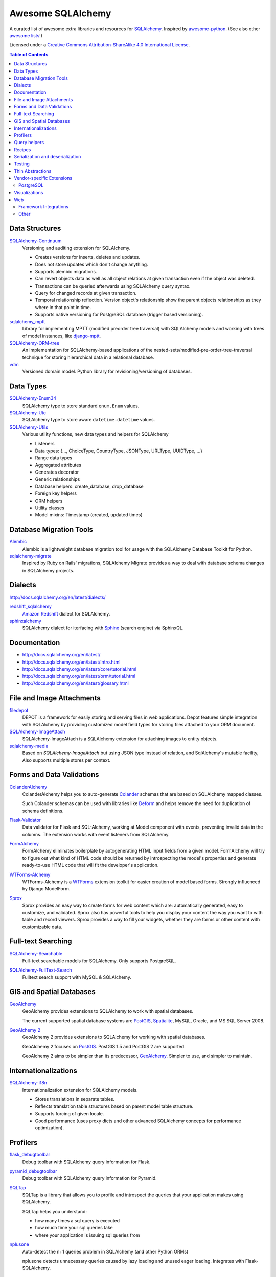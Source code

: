 Awesome SQLAlchemy
==================

.. image:: https://cdn.rawgit.com/sindresorhus/awesome/d7305f38d29fed78fa85652e3a63e154dd8e8829/media/badge.svg
   :target: https://github.com/sindresorhus/awesome

A curated list of awesome extra libraries and resources for SQLAlchemy_.  Inspired by
awesome-python_.  (See also other `awesome lists`__!)

Licensed under a `Creative Commons Attribution-ShareAlike 4.0 International
License`__.

.. _SQLAlchemy: http://www.sqlalchemy.org/
.. _awesome-python: https://github.com/vinta/awesome-python
__ https://github.com/sindresorhus/awesome
__ https://creativecommons.org/licenses/by-sa/4.0/

.. contents:: Table of Contents
   :backlinks: none
   :depth: 3


Data Structures
---------------

SQLAlchemy-Continuum_
   Versioning and auditing extension for SQLAlchemy.

   - Creates versions for inserts, deletes and updates.
   - Does not store updates which don't change anything.
   - Supports alembic migrations.
   - Can revert objects data as well as all object relations at given
     transaction even if the object was deleted.
   - Transactions can be queried afterwards using SQLAlchemy query syntax.
   - Query for changed records at given transaction.
   - Temporal relationship reflection. Version object's relationship show
     the parent objects relationships as they where in that point in time.
   - Supports native versioning for PostgreSQL database (trigger based
     versioning).

sqlalchemy_mptt_
   Library for implementing MPTT (modified preorder tree traversal) with
   SQLAlchemy models and working with trees of model instances,
   like django-mptt_.

SQLAlchemy-ORM-tree_
   An implementation for SQLAlchemy-based applications of
   the nested-sets/modified-pre-order-tree-traversal technique for
   storing hierarchical data in a relational database.

vdm_
   Versioned domain model. Python library for revisioning/versioning of databases.

.. _django-mptt: https://github.com/django-mptt/django-mptt/
.. _SQLAlchemy-Continuum: https://sqlalchemy-continuum.readthedocs.org/
.. _sqlalchemy_mptt: https://sqlalchemy-mptt.readthedocs.org/
.. _SQLAlchemy-ORM-tree: https://sqlalchemy-orm-tree.readthedocs.org/
.. _vdm: https://github.com/okfn/vdm


Data Types
----------

SQLAlchemy-Enum34_
   SQLAlchemy type to store standard ``enum.Enum`` values.

SQLAlchemy-Utc_
   SQLAlchemy type to store aware ``datetime.datetime`` values.

SQLAlchemy-Utils_
   Various utility functions, new data types and helpers for SQLAlchemy

   - Listeners
   - Data types: {..., ChoiceType, CountryType, JSONType, URLType, UUIDType, ...}
   - Range data types
   - Aggregated attributes
   - Generates decorator
   - Generic relationships
   - Database helpers: create_database, drop_database
   - Foreign key helpers
   - ORM helpers
   - Utility classes
   - Model mixins: Timestamp (created, updated times)

.. _SQLAlchemy-Enum34: https://github.com/spoqa/sqlalchemy-enum34
.. _SQLAlchemy-Utc: https://github.com/spoqa/sqlalchemy-utc
.. _SQLAlchemy-Utils: https://sqlalchemy-utils.readthedocs.org/


Database Migration Tools
------------------------

Alembic_
   Alembic is a lightweight database migration tool for usage with the
   SQLAlchemy Database Toolkit for Python.

sqlalchemy-migrate_
   Inspired by Ruby on Rails' migrations, SQLAlchemy Migrate provides
   a way to deal with database schema changes in SQLAlchemy projects.

.. _Alembic: https://alembic.readthedocs.org/
.. _sqlalchemy-migrate: https://sqlalchemy-migrate.readthedocs.org/


Dialects
--------

http://docs.sqlalchemy.org/en/latest/dialects/

redshift_sqlalchemy_
   `Amazon Redshift`_ dialect for SQLAlchemy.

sphinxalchemy_
   SQLAlchemy dialect for iterfacing with Sphinx_ (search engine) via
   SphinxQL.

.. _Amazon Redshift: https://aws.amazon.com/redshift/
.. _redshift_sqlalchemy: https://github.com/binarydud/redshift_sqlalchemy
.. _Sphinx: http://sphinxsearch.com/
.. _sphinxalchemy: https://sphinxalchemy.readthedocs.org/


Documentation
-------------

* http://docs.sqlalchemy.org/en/latest/
* http://docs.sqlalchemy.org/en/latest/intro.html
* http://docs.sqlalchemy.org/en/latest/core/tutorial.html
* http://docs.sqlalchemy.org/en/latest/orm/tutorial.html
* http://docs.sqlalchemy.org/en/latest/glossary.html


File and Image Attachments
--------------------------

filedepot_
    DEPOT is a framework for easily storing and serving files in web
    applications. Depot features simple integration with SQLAlchemy by providing
    customized model field types for storing files attached to your ORM
    document.

SQLAlchemy-ImageAttach_
   SQLAlchemy-ImageAttach is a SQLAlchemy extension for attaching images
   to entity objects.

sqlalchemy-media_
   Based on `SQLAlchemy-ImageAttach` but using JSON type instead of relation,
   and SqlAlchemy's mutable facility, Also supports multiple stores per context.

.. _filedepot: http://depot.readthedocs.org/en/latest/
.. _SQLAlchemy-ImageAttach: https://sqlalchemy-imageattach.readthedocs.org/
.. _sqlalchemy-media: https://github.com/pylover/sqlalchemy-media


Forms and Data Validations
--------------------------

ColanderAlchemy_
   ColanderAlchemy helps you to auto-generate Colander_ schemas that are based
   on SQLAlchemy mapped classes.

   Such Colander schemas can be used with libraries like Deform_ and helps
   remove the need for duplication of schema definitions.

Flask-Validator_
   Data validator for Flask and SQL-Alchemy, working at Model component 
   with events, preventing invalid data in the columns.
   The extension works with event listeners from SQLAlchemy.
   
FormAlchemy_
   FormAlchemy eliminates boilerplate by autogenerating HTML input fields from a
   given model. FormAlchemy will try to figure out what kind of HTML code should
   be returned by introspecting the model's properties and generate ready-to-use
   HTML code that will fit the developer's application.

WTForms-Alchemy_
   WTForms-Alchemy is a WTForms_ extension toolkit for easier creation of
   model based forms.  Strongly influenced by Django ModelForm.

Sprox_
   Sprox provides an easy way to create forms for web content which are:
   automatically generated, easy to customize, and validated. Sprox also
   has powerful tools to help you display your content the way you want
   to with table and record viewers. Sprox provides a way to fill your
   widgets, whether they are forms or other content with customizable data.


.. _Colander: http://docs.pylonsproject.org/projects/colander/
.. _ColanderAlchemy: https://github.com/stefanofontanelli/ColanderAlchemy
.. _Deform: http://docs.pylonsproject.org/projects/deform/
.. _Flask-Validator: http://flask-validator.readthedocs.org/ 
.. _FormAlchemy: https://github.com/FormAlchemy/formalchemy
.. _WTForms: https://wtforms.readthedocs.org/
.. _WTForms-Alchemy: https://wtforms-alchemy.readthedocs.org/
.. _Sprox: http://sprox.org/


Full-text Searching
-------------------

SQLAlchemy-Searchable_
   Full-text searchable models for SQLAlchemy. Only supports PostgreSQL.

.. _SQLAlchemy-Searchable: https://sqlalchemy-searchable.readthedocs.org/

SQLAlchemy-FullText-Search_
   Fulltext search support with MySQL & SQLAlchemy.

.. _SQLAlchemy-FullText-Search: https://github.com/mengzhuo/sqlalchemy-fulltext-search


GIS and Spatial Databases
-------------------------

GeoAlchemy_
   GeoAlchemy provides extensions to SQLAlchemy to work with spatial databases.

   The current supported spatial database systems are PostGIS_, Spatialite_,
   MySQL, Oracle, and MS SQL Server 2008.

`GeoAlchemy 2`_
   GeoAlchemy 2 provides extensions to SQLAlchemy for working with
   spatial databases.

   GeoAlchemy 2 focuses on PostGIS_.  PostGIS 1.5 and PostGIS 2 are supported.

   GeoAlchemy 2 aims to be simpler than its predecessor, GeoAlchemy_.
   Simpler to use, and simpler to maintain.

.. _GeoAlchemy: https://geoalchemy.readthedocs.org/
.. _GeoAlchemy 2: https://geoalchemy-2.readthedocs.org/
.. _PostGIS: http://postgis.refractions.net/
.. _Spatialite: http://www.gaia-gis.it/gaia-sins/


Internationalizations
---------------------

SQLAlchemy-i18n_
   Internationalization extension for SQLAlchemy models.


   - Stores translations in separate tables.
   - Reflects translation table structures based on
     parent model table structure.
   - Supports forcing of given locale.
   - Good performance (uses proxy dicts and other advanced SQLAlchemy
     concepts for performance optimization).

.. _SQLAlchemy-i18n: https://sqlalchemy-i18n.readthedocs.org/


Profilers
---------

flask_debugtoolbar_
   Debug toolbar with SQLAlchemy query information for Flask.

pyramid_debugtoolbar_
   Debug toolbar with SQLAlchemy query information for Pyramid.

SQLTap_
   SQLTap is a library that allows you to profile and introspect the queries
   that your application makes using SQLAlchemy.

   SQLTap helps you understand:

   - how many times a sql query is executed
   - how much time your sql queries take
   - where your application is issuing sql queries from

nplusone_
   Auto-detect the n+1 queries problem in SQLAlchemy (and other Python ORMs)

   nplusone detects unnecessary queries caused by lazy loading and unused eager loading.
   Integrates with Flask-SQLAlchemy.

.. _flask_debugtoolbar: https://github.com/mgood/flask-debugtoolbar
.. _pyramid_debugtoolbar: https://github.com/Pylons/pyramid_debugtoolbar
.. _SQLTap: https://github.com/inconshreveable/sqltap
.. _nplusone: https://github.com/jmcarp/nplusone


Query helpers
-------------

sqlakeyset_
   This library implements keyset-based paging for SQLAlchemy (both ORM and core).

   This library has been tested with PostgreSQL and MariaDB/MySQL.
   It should work with other SQLAlchemy-supported databases to provided they support ``row(`` syntax.

.. _sqlakeyset: https://github.com/djrobstep/sqlakeyset


Recipes
-------

* https://bitbucket.org/zzzeek/sqlalchemy/wiki/UsageRecipes


Serialization and deserialization
---------------------------------

marshmallow-sqlalchemy_
   SQLAlchemy integration with the marshmallow_ (de)serialization library.

.. _marshmallow: https://marshmallow.readthedocs.org/
.. _marshmallow-sqlalchemy: https://marshmallow-sqlalchemy.readthedocs.org/


Testing
-------

charlatan_
   Fixtures management for SQLAlchemy and other systems.

factory_boy_
   Generate fake data and create random fixtures for testing in SQLAlchemy
   and many other Python ORM systems.

mixer_
   Generate fake data and create random fixtures for testing in SQLAlchemy
   and many other Python ORM systems.


.. _charlatan: https://github.com/uber/charlatan
.. _factory_boy: https://github.com/FactoryBoy/factory_boy
.. _mixer: https://github.com/klen/mixer


Thin Abstractions
-----------------

Dataset_
   Easy-to-use data handling for SQL data stores in Python with support for
   implicit table creation, bulk loading, and transaction. Dataset also
   includes support for freezing data to CSV and JSON flat files.

rdflib-sqlalchemy_
   RDFLib_ store using SQLAlchemy dbapi as back-end.

SQLSoup_
   SQLSoup provides a convenient way to map Python objects to
   relational database tables, with no declarative code of any kind.
   It's built on top of the SQLAlchemy ORM and provides a super-minimalistic
   interface to an existing database.

.. _Dataset: https://dataset.readthedocs.org/
.. _RDFLib: https://github.com/RDFLib/rdflib
.. _rdflib-sqlalchemy: https://github.com/RDFLib/rdflib-sqlalchemy
.. _SQLSoup: https://sqlsoup.readthedocs.org/



Vendor-specific Extensions
--------------------------

PostgreSQL
..........

`Flask-SQLAlchemy-PGEvents <https://github.com/shawalli/flask-sqlalchemy-pgevents>`_
   Flask extension that uses SQLAlchemy and
   `psycopg2-pgevents <https://github.com/shawalli/psycopg2-pgevents>`_ to
   enable event listeners tied into database-layer triggers.

sqlalchemy-crosstab-postgresql_
   New grammar for SQLAlchemy to make handling the ``crosstab()`` tablefunc
   (i.e. pivot tables) in PostgreSQL easy peasy.
   
sqlalchemy-postgres-copy_
   Wrapper for using PostgreSQL `COPY` with SQLAlchemy for efficient bulk data
   imports and exports.

.. _sqlalchemy-crosstab-postgresql:
   https://github.com/makmanalp/sqlalchemy-crosstab-postgresql
.. _sqlalchemy-postgres-copy:
   https://github.com/jmcarp/sqlalchemy-postgres-copy


Visualizations
--------------

sadisplay_
   Simple package for describing SQLAlchemy schema and display raw database tables by reflecting feature.

sqlalchemy_schemadisplay_
   This module generates images from SQLAlchemy models.

eralchemy_
   ERAlchemy generates Entity Relation (ER) diagram from databases or from SQLAlchemy models.

.. _sadisplay: https://bitbucket.org/estin/sadisplay
.. _sqlalchemy_schemadisplay: https://github.com/fschulze/sqlalchemy_schemadisplay
.. _eralchemy: https://github.com/Alexis-benoist/eralchemy


Web
---

Framework Integrations
......................

bottle-sqlalchemy_
   A Bottle_ plugin to manage SQLAlchemy session to your application.

filteralchemy_
   Declarative query builder that auto-generates filter parameters from
   models and parses request parameters using marshmallow-sqlalchemy_
   and webargs_.

Flask-SQLAlchemy_
   Flask-SQLAlchemy is an extension for Flask_ that adds support for
   SQLAlchemy to your application.

Flask-Admin_
   The admin interface framework for Flask_.
   With scaffolding for SQLAlchemy, MongoEngine, pymongo and Peewee.

pyramid_sqlalchemy_
  pyramid_sqlalchemy provides everything needed to use SQLAlchemy in
  Pyramid_ applications.

pyramid_restler_
   pyramid_restler is a somewhat-opinionated toolkit for building
   RESTful Web services and applications on top of the
   Pyramid framework (with SQLAlchemy models).

sacrud_
   SACRUD will solve your problem of CRUD interface for SQLAlchemy,
   by providing extension for Pyramid_ (yet) or use it in pure form.
   Unlike classical CRUD interface, pyramid_sacrud_ allows override and
   flexibly customize interface (that is closer to ``django.contrib.admin``).

SQLAlchemy-Wrapper_
    A light and framework-independent wrapper for SQLAlchemy that makes
    it really easy to setup and use.

    - Doesn't change the SQLAlchemy syntax.
    - Can paginate the results of the queries.
    - Support for muliple databases at the same time.

zope.sqlalchemy_
   The aim of this package is to unify the plethora of existing packages
   integrating SQLAlchemy with Zope_'s transaction management.
   As such it seeks only to provide a data manager and makes no attempt
   to define a zopeish way to configure engines.

.. _Bottle: http://bottlepy.org/
.. _bottle-sqlalchemy: https://github.com/iurisilvio/bottle-sqlalchemy
.. _filteralchemy: https://github.com/jmcarp/filteralchemy
.. _Flask: http://flask.pocoo.org/
.. _Flask-SQLAlchemy: https://pythonhosted.org/Flask-SQLAlchemy/
.. _Flask-Admin: https://github.com/flask-admin/flask-admin
.. _Pyramid: http://pylonsproject.org/
.. _pyramid_restler: https://github.com/wylee/pyramid_restler
.. _pyramid_sacrud: https://pyramid-sacrud.readthedocs.org/
.. _pyramid_sqlalchemy: https://pyramid-sqlalchemy.readthedocs.org
.. _sacrud: https://sacrud.readthedocs.org/
.. _SQLAlchemy-Wrapper: https://github.com/jpscaletti/sqlalchemy-wrapper
.. _webargs: https://github.com/sloria/webargs
.. _Zope: http://www.zope.org/
.. _zope.sqlalchemy: https://pypi.python.org/pypi/zope.sqlalchemy


Other
.....

paginate_sqlalchemy_
   This module helps dividing large lists of items into pages.
   The user is shown one page at a time and can navigate to other pages.

sandman2_
   Generate a curl-able REST HTTP API with searching and filtering
   for all tables in a database and an admin UI with Flask-SQLAlchemy
   and HTTP Basic Authentication.

sqlalchemy_mixins_
   A set of well-tested mixins that brings Active Record, Django-like queries, nested eager load and beauty __repr__ to your SQLAlchemy.
  
.. _paginate_sqlalchemy: https://github.com/Pylons/paginate_sqlalchemy
.. _sandman2: https://github.com/jeffknupp/sandman2
.. _sqlalchemy_mixins: https://github.com/absent1706/sqlalchemy-mixins
